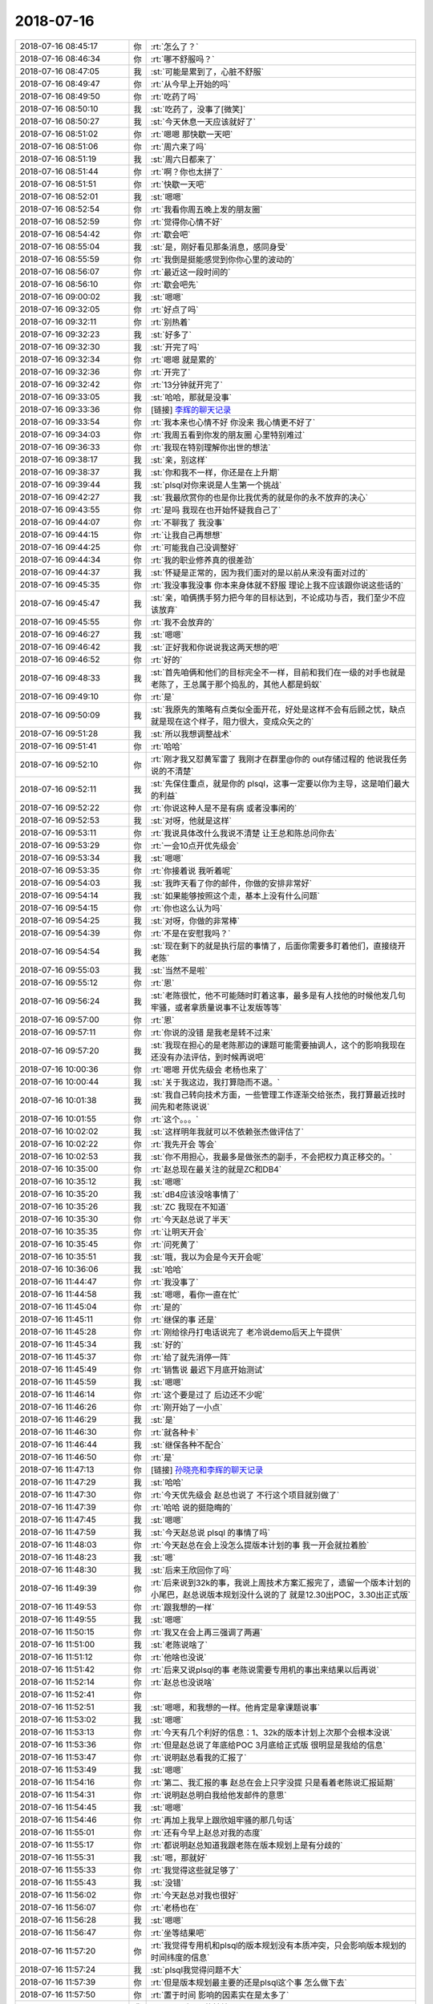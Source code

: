2018-07-16
-------------

.. list-table::
   :widths: 25, 1, 60

   * - 2018-07-16 08:45:17
     - 你
     - :rt:`怎么了？`
   * - 2018-07-16 08:46:34
     - 你
     - :rt:`哪不舒服吗？`
   * - 2018-07-16 08:47:05
     - 我
     - :st:`可能是累到了，心脏不舒服`
   * - 2018-07-16 08:49:47
     - 你
     - :rt:`从今早上开始的吗`
   * - 2018-07-16 08:49:50
     - 你
     - :rt:`吃药了吗`
   * - 2018-07-16 08:50:10
     - 我
     - :st:`吃药了，没事了[微笑]`
   * - 2018-07-16 08:50:27
     - 我
     - :st:`今天休息一天应该就好了`
   * - 2018-07-16 08:51:02
     - 你
     - :rt:`嗯嗯 那快歇一天吧`
   * - 2018-07-16 08:51:06
     - 你
     - :rt:`周六来了吗`
   * - 2018-07-16 08:51:19
     - 我
     - :st:`周六日都来了`
   * - 2018-07-16 08:51:44
     - 你
     - :rt:`啊？你也太拼了`
   * - 2018-07-16 08:51:51
     - 你
     - :rt:`快歇一天吧`
   * - 2018-07-16 08:52:01
     - 我
     - :st:`嗯嗯`
   * - 2018-07-16 08:52:54
     - 你
     - :rt:`我看你周五晚上发的朋友圈`
   * - 2018-07-16 08:52:59
     - 你
     - :rt:`觉得你心情不好`
   * - 2018-07-16 08:54:42
     - 你
     - :rt:`歇会吧`
   * - 2018-07-16 08:55:04
     - 我
     - :st:`是，刚好看见那条消息，感同身受`
   * - 2018-07-16 08:55:59
     - 你
     - :rt:`我倒是挺能感觉到你你心里的波动的`
   * - 2018-07-16 08:56:07
     - 你
     - :rt:`最近这一段时间的`
   * - 2018-07-16 08:56:10
     - 你
     - :rt:`歇会吧先`
   * - 2018-07-16 09:00:02
     - 我
     - :st:`嗯嗯`
   * - 2018-07-16 09:32:05
     - 你
     - :rt:`好点了吗`
   * - 2018-07-16 09:32:11
     - 你
     - :rt:`别热着`
   * - 2018-07-16 09:32:23
     - 我
     - :st:`好多了`
   * - 2018-07-16 09:32:30
     - 我
     - :st:`开完了吗`
   * - 2018-07-16 09:32:34
     - 你
     - :rt:`嗯嗯 就是累的`
   * - 2018-07-16 09:32:36
     - 你
     - :rt:`开完了`
   * - 2018-07-16 09:32:42
     - 你
     - :rt:`13分钟就开完了`
   * - 2018-07-16 09:33:05
     - 我
     - :st:`哈哈，那就是没事`
   * - 2018-07-16 09:33:36
     - 你
     - [链接] `李辉的聊天记录 <https://support.weixin.qq.com/cgi-bin/mmsupport-bin/readtemplate?t=page/favorite_record__w_unsupport>`_
   * - 2018-07-16 09:33:54
     - 你
     - :rt:`我本来也心情不好 你没来 我心情更不好了`
   * - 2018-07-16 09:34:03
     - 你
     - :rt:`我周五看到你发的朋友圈 心里特别难过`
   * - 2018-07-16 09:36:33
     - 你
     - :rt:`我现在特别理解你出世的想法`
   * - 2018-07-16 09:38:17
     - 我
     - :st:`亲，别这样`
   * - 2018-07-16 09:38:37
     - 我
     - :st:`你和我不一样，你还是在上升期`
   * - 2018-07-16 09:39:44
     - 我
     - :st:`plsql对你来说是人生第一个挑战`
   * - 2018-07-16 09:42:27
     - 我
     - :st:`我最欣赏你的也是你比我优秀的就是你的永不放弃的决心`
   * - 2018-07-16 09:43:55
     - 你
     - :rt:`是吗 我现在也开始怀疑我自己了`
   * - 2018-07-16 09:44:07
     - 你
     - :rt:`不聊我了 我没事`
   * - 2018-07-16 09:44:15
     - 你
     - :rt:`让我自己再想想`
   * - 2018-07-16 09:44:25
     - 你
     - :rt:`可能我自己没调整好`
   * - 2018-07-16 09:44:34
     - 你
     - :rt:`我的职业修养真的很差劲`
   * - 2018-07-16 09:44:37
     - 我
     - :st:`怀疑是正常的，因为我们面对的是以前从来没有面对过的`
   * - 2018-07-16 09:45:35
     - 你
     - :rt:`我没事我没事 你本来身体就不舒服 理论上我不应该跟你说这些话的`
   * - 2018-07-16 09:45:47
     - 我
     - :st:`亲，咱俩携手努力把今年的目标达到，不论成功与否，我们至少不应该放弃`
   * - 2018-07-16 09:45:55
     - 你
     - :rt:`我不会放弃的`
   * - 2018-07-16 09:46:27
     - 我
     - :st:`嗯嗯`
   * - 2018-07-16 09:46:42
     - 我
     - :st:`正好我和你说说我这两天想的吧`
   * - 2018-07-16 09:46:52
     - 你
     - :rt:`好的`
   * - 2018-07-16 09:48:33
     - 我
     - :st:`首先咱俩和他们的目标完全不一样，目前和我们在一级的对手也就是老陈了，王总属于那个捣乱的，其他人都是蚂蚁`
   * - 2018-07-16 09:49:10
     - 你
     - :rt:`是`
   * - 2018-07-16 09:50:09
     - 我
     - :st:`我原先的策略有点类似全面开花，好处是这样不会有后顾之忧，缺点就是现在这个样子，阻力很大，变成众矢之的`
   * - 2018-07-16 09:51:28
     - 我
     - :st:`所以我想调整战术`
   * - 2018-07-16 09:51:41
     - 你
     - :rt:`哈哈`
   * - 2018-07-16 09:52:10
     - 你
     - :rt:`刚才我又怼黄军雷了 我刚才在群里@你的 out存储过程的 他说我任务说的不清楚`
   * - 2018-07-16 09:52:11
     - 我
     - :st:`先保住重点，就是你的 plsql，这事一定要以你为主导，这是咱们最大的利益`
   * - 2018-07-16 09:52:22
     - 你
     - :rt:`你说这种人是不是有病 或者没事闲的`
   * - 2018-07-16 09:52:53
     - 我
     - :st:`对呀，他就是这样`
   * - 2018-07-16 09:53:11
     - 你
     - :rt:`我说具体改什么我说不清楚 让王总和陈总问你去`
   * - 2018-07-16 09:53:29
     - 你
     - :rt:`一会10点开优先级会`
   * - 2018-07-16 09:53:34
     - 我
     - :st:`嗯嗯`
   * - 2018-07-16 09:53:35
     - 你
     - :rt:`你接着说 我听着呢`
   * - 2018-07-16 09:54:03
     - 我
     - :st:`我昨天看了你的邮件，你做的安排非常好`
   * - 2018-07-16 09:54:14
     - 我
     - :st:`如果能够按照这个走，基本上没有什么问题`
   * - 2018-07-16 09:54:15
     - 你
     - :rt:`你也这么认为吗`
   * - 2018-07-16 09:54:25
     - 我
     - :st:`对呀，你做的非常棒`
   * - 2018-07-16 09:54:39
     - 你
     - :rt:`不是在安慰我吗？`
   * - 2018-07-16 09:54:54
     - 我
     - :st:`现在剩下的就是执行层的事情了，后面你需要多盯着他们，直接绕开老陈`
   * - 2018-07-16 09:55:03
     - 我
     - :st:`当然不是啦`
   * - 2018-07-16 09:55:12
     - 你
     - :rt:`恩`
   * - 2018-07-16 09:56:24
     - 我
     - :st:`老陈很忙，他不可能随时盯着这事，最多是有人找他的时候他发几句牢骚，或者拿质量说事不让发版等等`
   * - 2018-07-16 09:57:00
     - 你
     - :rt:`恩`
   * - 2018-07-16 09:57:11
     - 你
     - :rt:`你说的没错 是我老是转不过来`
   * - 2018-07-16 09:57:20
     - 我
     - :st:`我现在担心的是老陈那边的课题可能需要抽调人，这个的影响我现在还没有办法评估，到时候再说吧`
   * - 2018-07-16 10:00:36
     - 你
     - :rt:`嗯嗯 开优先级会 老杨也来了`
   * - 2018-07-16 10:00:44
     - 我
     - :st:`关于我这边，我打算隐而不退。`
   * - 2018-07-16 10:01:38
     - 我
     - :st:`我自己转向技术方面，一些管理工作逐渐交给张杰，我打算最近找时间先和老陈说说`
   * - 2018-07-16 10:01:55
     - 你
     - :rt:`这个。。。`
   * - 2018-07-16 10:02:02
     - 我
     - :st:`这样明年我就可以不依赖张杰做评估了`
   * - 2018-07-16 10:02:22
     - 你
     - :rt:`我先开会 等会`
   * - 2018-07-16 10:02:53
     - 我
     - :st:`你不用担心，我最多是做张杰的副手，不会把权力真正移交的。`
   * - 2018-07-16 10:35:00
     - 你
     - :rt:`赵总现在最关注的就是ZC和DB4`
   * - 2018-07-16 10:35:12
     - 我
     - :st:`嗯嗯`
   * - 2018-07-16 10:35:20
     - 我
     - :st:`dB4应该没啥事情了`
   * - 2018-07-16 10:35:26
     - 我
     - :st:`ZC 我现在不知道`
   * - 2018-07-16 10:35:30
     - 你
     - :rt:`今天赵总说了半天`
   * - 2018-07-16 10:35:35
     - 你
     - :rt:`让明天开会`
   * - 2018-07-16 10:35:45
     - 你
     - :rt:`问死黄了`
   * - 2018-07-16 10:35:51
     - 我
     - :st:`哦，我以为会是今天开会呢`
   * - 2018-07-16 10:36:06
     - 我
     - :st:`哈哈`
   * - 2018-07-16 11:44:47
     - 你
     - :rt:`我没事了`
   * - 2018-07-16 11:44:58
     - 我
     - :st:`嗯嗯，看你一直在忙`
   * - 2018-07-16 11:45:04
     - 你
     - :rt:`是的`
   * - 2018-07-16 11:45:11
     - 你
     - :rt:`继保的事 还是`
   * - 2018-07-16 11:45:28
     - 你
     - :rt:`刚给徐丹打电话说完了 老冷说demo后天上午提供`
   * - 2018-07-16 11:45:34
     - 我
     - :st:`好的`
   * - 2018-07-16 11:45:37
     - 你
     - :rt:`给了就先消停一阵`
   * - 2018-07-16 11:45:49
     - 你
     - :rt:`销售说 最迟下月底开始测试`
   * - 2018-07-16 11:45:59
     - 我
     - :st:`嗯嗯`
   * - 2018-07-16 11:46:14
     - 你
     - :rt:`这个要是过了 后边还不少呢`
   * - 2018-07-16 11:46:26
     - 你
     - :rt:`刚开始了一小点`
   * - 2018-07-16 11:46:29
     - 我
     - :st:`是`
   * - 2018-07-16 11:46:30
     - 你
     - :rt:`就各种卡`
   * - 2018-07-16 11:46:44
     - 我
     - :st:`继保各种不配合`
   * - 2018-07-16 11:46:50
     - 你
     - :rt:`是`
   * - 2018-07-16 11:47:13
     - 你
     - [链接] `孙晓亮和李辉的聊天记录 <https://support.weixin.qq.com/cgi-bin/mmsupport-bin/readtemplate?t=page/favorite_record__w_unsupport>`_
   * - 2018-07-16 11:47:29
     - 我
     - :st:`哈哈`
   * - 2018-07-16 11:47:30
     - 你
     - :rt:`今天优先级会 赵总也说了 不行这个项目就别做了`
   * - 2018-07-16 11:47:39
     - 你
     - :rt:`哈哈 说的挺隐晦的`
   * - 2018-07-16 11:47:45
     - 我
     - :st:`嗯嗯`
   * - 2018-07-16 11:47:59
     - 我
     - :st:`今天赵总说 plsql 的事情了吗`
   * - 2018-07-16 11:48:03
     - 你
     - :rt:`今天赵总在会上没怎么提版本计划的事 我一开会就拉着脸`
   * - 2018-07-16 11:48:23
     - 我
     - :st:`嗯`
   * - 2018-07-16 11:48:30
     - 我
     - :st:`后来王欣回你了吗`
   * - 2018-07-16 11:49:39
     - 你
     - :rt:`后来说到32k的事，我说上周技术方案汇报完了，遗留一个版本计划的小尾巴，赵总说版本规划没什么说的了 就是12.30出POC，3.30出正式版`
   * - 2018-07-16 11:49:53
     - 你
     - :rt:`跟我想的一样`
   * - 2018-07-16 11:49:55
     - 我
     - :st:`嗯嗯`
   * - 2018-07-16 11:50:15
     - 你
     - :rt:`我又在会上再三强调了两遍`
   * - 2018-07-16 11:51:00
     - 我
     - :st:`老陈说啥了`
   * - 2018-07-16 11:51:12
     - 你
     - :rt:`他啥也没说`
   * - 2018-07-16 11:51:42
     - 你
     - :rt:`后来又说plsql的事  老陈说需要专用机的事出来结果以后再说`
   * - 2018-07-16 11:52:14
     - 你
     - :rt:`赵总也没说啥`
   * - 2018-07-16 11:52:41
     - 你
     - .. image:: images/234717.jpg
          :width: 100px
   * - 2018-07-16 11:52:51
     - 我
     - :st:`嗯嗯，和我想的一样。他肯定是拿课题说事`
   * - 2018-07-16 11:53:02
     - 我
     - :st:`嗯嗯`
   * - 2018-07-16 11:53:13
     - 你
     - :rt:`今天有几个利好的信息：1、32k的版本计划上次那个会根本没说`
   * - 2018-07-16 11:53:36
     - 你
     - :rt:`但是赵总说了年底给POC 3月底给正式版 很明显是我给的信息`
   * - 2018-07-16 11:53:47
     - 你
     - :rt:`说明赵总看我的汇报了`
   * - 2018-07-16 11:53:49
     - 我
     - :st:`嗯嗯`
   * - 2018-07-16 11:54:16
     - 你
     - :rt:`第二、我汇报的事 赵总在会上只字没提 只是看着老陈说汇报延期`
   * - 2018-07-16 11:54:31
     - 你
     - :rt:`说明赵总明白我给他发邮件的意思`
   * - 2018-07-16 11:54:45
     - 我
     - :st:`嗯嗯`
   * - 2018-07-16 11:54:46
     - 你
     - :rt:`再加上我早上跟欣姐牢骚的那几句话`
   * - 2018-07-16 11:55:01
     - 你
     - :rt:`还有今早上赵总对我的态度`
   * - 2018-07-16 11:55:17
     - 你
     - :rt:`都说明赵总知道我跟老陈在版本规划上是有分歧的`
   * - 2018-07-16 11:55:31
     - 我
     - :st:`嗯，那就好`
   * - 2018-07-16 11:55:33
     - 你
     - :rt:`我觉得这些就足够了`
   * - 2018-07-16 11:55:43
     - 我
     - :st:`没错`
   * - 2018-07-16 11:56:02
     - 你
     - :rt:`今天赵总对我也很好`
   * - 2018-07-16 11:56:07
     - 你
     - :rt:`老杨也在`
   * - 2018-07-16 11:56:28
     - 我
     - :st:`嗯嗯`
   * - 2018-07-16 11:56:47
     - 你
     - :rt:`坐等结果吧`
   * - 2018-07-16 11:57:20
     - 你
     - :rt:`我觉得专用机和plsql的版本规划没有本质冲突，只会影响版本规划的时间纬度的信息`
   * - 2018-07-16 11:57:24
     - 我
     - :st:`plsql我觉得问题不大`
   * - 2018-07-16 11:57:39
     - 你
     - :rt:`但是版本规划最主要的还是plsql这个事 怎么做下去`
   * - 2018-07-16 11:57:50
     - 你
     - :rt:`置于时间 影响的因素实在是太多了`
   * - 2018-07-16 11:58:02
     - 我
     - :st:`是，所以只能敏捷了`
   * - 2018-07-16 11:58:18
     - 我
     - :st:`现在就是靠你一个人随时盯着他们`
   * - 2018-07-16 11:58:36
     - 我
     - :st:`根据他们的反馈随时调整`
   * - 2018-07-16 11:58:44
     - 你
     - :rt:`他们现在在干嘛我都不知道`
   * - 2018-07-16 11:58:58
     - 你
     - :rt:`等N+1的规划出来我才能发力`
   * - 2018-07-16 11:59:29
     - 我
     - :st:`嗯嗯`
   * - 2018-07-16 11:59:40
     - 我
     - :st:`你该去吃饭了吧`
   * - 2018-07-16 11:59:50
     - 你
     - :rt:`我晕 都12点了`
   * - 2018-07-16 11:59:52
     - 你
     - :rt:`没注意`
   * - 2018-07-16 12:00:56
     - 你
     - :rt:`这周我一定要给研发和测试的开个会`
   * - 2018-07-16 12:01:14
     - 我
     - :st:`嗯`
   * - 2018-07-16 14:56:32
     - 你
     - :rt:`我写ppt 想参考下洪越的`
   * - 2018-07-16 14:56:35
     - 你
     - :rt:`你说他会给我吗`
   * - 2018-07-16 14:57:02
     - 我
     - :st:`应该会吧，你找他要吧`
   * - 2018-07-16 14:57:07
     - 你
     - :rt:`好`
   * - 2018-07-16 15:14:07
     - 你
     - [链接] `李辉和王洪越的聊天记录 <https://support.weixin.qq.com/cgi-bin/mmsupport-bin/readtemplate?t=page/favorite_record__w_unsupport>`_
   * - 2018-07-16 15:15:11
     - 我
     - :st:`哈哈`
   * - 2018-07-16 16:07:55
     - 我
     - :st:`你知道李杰的理想吗`
   * - 2018-07-16 16:52:17
     - 你
     - :rt:`不知道 他啥理想啊`
   * - 2018-07-16 16:52:58
     - 我
     - :st:`那就算了，她现在好想很纠结`
   * - 2018-07-16 16:53:13
     - 你
     - :rt:`我也不知道`
   * - 2018-07-16 16:53:30
     - 我
     - :st:`你忙吗`
   * - 2018-07-16 16:53:41
     - 你
     - :rt:`我又跟陈总PK了一轮`
   * - 2018-07-16 16:53:52
     - 我
     - :st:`结果怎么样`
   * - 2018-07-16 16:54:09
     - 你
     - :rt:`他说按照我说的做`
   * - 2018-07-16 16:54:23
     - 你
     - :rt:`但是我俩还是没就什么是正式版达成共识`
   * - 2018-07-16 16:54:29
     - 我
     - :st:`哈哈，太棒了`
   * - 2018-07-16 16:54:41
     - 我
     - :st:`不用达成共识，只要听你的就行`
   * - 2018-07-16 16:54:56
     - 你
     - :rt:`我跟他说 让王璇按照我的做事 他认可了 说回头跟王璇说一声`
   * - 2018-07-16 16:55:05
     - 我
     - :st:`太好了`
   * - 2018-07-16 16:56:04
     - 你
     - :rt:`而且他说 需求不需要写细 到时候出文档的话 他让研发和测试的出规格`
   * - 2018-07-16 16:56:12
     - 你
     - :rt:`甚至研发测试的写文档`
   * - 2018-07-16 16:56:17
     - 我
     - :st:`嗯嗯`
   * - 2018-07-16 16:56:46
     - 你
     - :rt:`这次沟通还是挺顺利的`
   * - 2018-07-16 16:56:55
     - 我
     - :st:`嗯嗯`
   * - 2018-07-16 16:56:57
     - 你
     - :rt:`跟上次说的不一样`
   * - 2018-07-16 16:57:30
     - 你
     - :rt:`我说他了 我说您的位置在这摆着 我们产品组出了规划 让出正式版 您来一句出不来 就是POC`
   * - 2018-07-16 16:57:41
     - 你
     - :rt:`研发 测试的自己就降低要求了`
   * - 2018-07-16 16:58:03
     - 我
     - :st:`就是`
   * - 2018-07-16 16:58:15
     - 你
     - :rt:`我们目标定下了 实际做的时候 有很多手段 完成汇报`
   * - 2018-07-16 16:58:27
     - 你
     - :rt:`您这么高的位置 对他们肯定是有影响的`
   * - 2018-07-16 16:59:04
     - 你
     - :rt:`我觉得他听进去了`
   * - 2018-07-16 16:59:13
     - 我
     - :st:`嗯嗯`
   * - 2018-07-16 16:59:31
     - 你
     - :rt:`我说我们出规划 当初不给质量标准 你闲不给 给了就是实现不了 那我们没法做事了`
   * - 2018-07-16 16:59:42
     - 我
     - :st:`哈哈`
   * - 2018-07-16 17:00:22
     - 你
     - :rt:`我说目标是正式版 做的时候 过程有足够的监控 质控有采样取点 最后出来的东西 过完buglist 达成共识 就是正式版`
   * - 2018-07-16 17:00:37
     - 你
     - :rt:`如果定目标就是POC 大家各自都会泄劲的`
   * - 2018-07-16 17:00:47
     - 你
     - :rt:`他说我说的对 我这么认为没问题`
   * - 2018-07-16 17:00:59
     - 我
     - :st:`嗯嗯`
   * - 2018-07-16 17:01:03
     - 你
     - :rt:`他就是跟我扯太极 没什么目标`
   * - 2018-07-16 17:01:14
     - 我
     - :st:`是`
   * - 2018-07-16 17:01:23
     - 你
     - :rt:`他又说 领导搞什么政绩工程 本来做不出来 非得说做出来`
   * - 2018-07-16 17:01:40
     - 你
     - :rt:`我说您觉得plsql我们做不出来吗`
   * - 2018-07-16 17:02:04
     - 你
     - :rt:`他说我们能做出来 我说对啊 我对plsql非常有信心 为什么做不出来`
   * - 2018-07-16 17:02:15
     - 你
     - :rt:`他又说 领导就给2人 年底出东西`
   * - 2018-07-16 17:02:24
     - 你
     - :rt:`我说没关系啊 2人就出2人的东西`
   * - 2018-07-16 17:02:39
     - 你
     - :rt:`只要我们过程保证做了 做完做好只是时间问题`
   * - 2018-07-16 17:02:43
     - 你
     - :rt:`这有什么矛盾的`
   * - 2018-07-16 17:02:53
     - 我
     - :st:`嗯嗯`
   * - 2018-07-16 17:03:08
     - 你
     - :rt:`不过今天我没跟他吵起来 大部分都是我说 他说 你说的对 我认可 但是。。。`
   * - 2018-07-16 17:03:23
     - 你
     - :rt:`但是就转到另一个特殊场景下`
   * - 2018-07-16 17:03:47
     - 你
     - :rt:`不过我警告他了 不要当初吕迅和你 及测试的面说正式版出不来啥的`
   * - 2018-07-16 17:03:50
     - 你
     - :rt:`他答应了`
   * - 2018-07-16 17:04:06
     - 我
     - :st:`哈哈`
   * - 2018-07-16 17:04:25
     - 我
     - :st:`没他在里面捣乱，这事基本上就成了`
   * - 2018-07-16 17:04:39
     - 你
     - :rt:`恩 还有一个细节`
   * - 2018-07-16 17:04:44
     - 你
     - :rt:`我不知道影响有多大`
   * - 2018-07-16 17:05:02
     - 你
     - :rt:`他一直说 汇报的时候 以我的线为主`
   * - 2018-07-16 17:05:14
     - 你
     - :rt:`做事的时候 还要按照语法树那么做`
   * - 2018-07-16 17:05:59
     - 我
     - :st:`可能会影响很大，不过这就属于战术级的东西了，要临场发挥`
   * - 2018-07-16 17:06:06
     - 你
     - :rt:`结果就是可能在最小集之外的功能他们也做了 他会让研发和测试的对我的最小集列表`
   * - 2018-07-16 17:06:36
     - 你
     - :rt:`我不信他的缘故是 这事要做成 没有我全程参与监控 我觉得是不行的`
   * - 2018-07-16 17:06:53
     - 我
     - :st:`对呀，这事必须你来监控`
   * - 2018-07-16 17:06:56
     - 你
     - :rt:`但是现在他不让我做需求 到时候 我怕他们说的我听不懂 在我这失控`
   * - 2018-07-16 17:07:10
     - 我
     - :st:`这就是你作为 plsql 产品经理的价值`
   * - 2018-07-16 17:07:27
     - 你
     - :rt:`说白了 我要全程监控 就必须深入到项目内部`
   * - 2018-07-16 17:07:43
     - 你
     - :rt:`就好比每一个需求 做的时候 最后我都知道实现到了什么程度`
   * - 2018-07-16 17:07:44
     - 我
     - :st:`我觉得问题不大，以后这类涉及到技术的你可以喊上我`
   * - 2018-07-16 17:07:53
     - 你
     - :rt:`好`
   * - 2018-07-16 17:08:00
     - 你
     - :rt:`这个只是我的一个小担心`
   * - 2018-07-16 17:08:13
     - 你
     - :rt:`等回头我再深入敌军内部试试`
   * - 2018-07-16 17:08:19
     - 我
     - :st:`这个只能 case by case 了`
   * - 2018-07-16 17:08:53
     - 你
     - :rt:`我写不写需求 这个不重要 我把最小功能集做出来 然后他们需求给我 我就盯着进度，拍优先级就行了`
   * - 2018-07-16 17:09:08
     - 我
     - :st:`嗯嗯`
   * - 2018-07-16 17:09:19
     - 你
     - :rt:`说实话 今天这次跟老陈聊 我觉得他对我肯定有新的认识`
   * - 2018-07-16 17:09:29
     - 你
     - :rt:`因为聊完 我看他挺高兴的`
   * - 2018-07-16 17:09:37
     - 你
     - :rt:`跟我嬉皮笑脸的`
   * - 2018-07-16 17:09:53
     - 我
     - :st:`😁`
   * - 2018-07-16 17:10:19
     - 我
     - :st:`我觉得这次你要是能做成了，以后你的事情老陈就都不会管了`
   * - 2018-07-16 17:10:37
     - 你
     - :rt:`我觉得也是`
   * - 2018-07-16 17:10:58
     - 我
     - :st:`这真是柳暗花明`
   * - 2018-07-16 17:11:02
     - 你
     - :rt:`我本来对他已经绝望了`
   * - 2018-07-16 17:11:13
     - 你
     - :rt:`今天为什么又说起来`
   * - 2018-07-16 17:11:56
     - 你
     - :rt:`因为rd上有个单子 是专用机 老陈让孙卡提的 一直new 我问李志刚 李志刚说孙卡让找老陈 我就把记录发给他 老陈就说一会过来找我`
   * - 2018-07-16 17:12:12
     - 你
     - :rt:`结果找我的时候 我纠结很久 要不要跟他说`
   * - 2018-07-16 17:12:39
     - 你
     - :rt:`我想 这是最后一次了 如果还是沟通不了我就放弃 结果这次沟通的挺好的`
   * - 2018-07-16 17:13:23
     - 我
     - :st:`嗯嗯`
   * - 2018-07-16 17:13:29
     - 我
     - :st:`所以还是事在人为`
   * - 2018-07-16 17:13:53
     - 你
     - :rt:`这个结果已经是最好的了 我觉得`
   * - 2018-07-16 17:14:24
     - 我
     - :st:`是`
   * - 2018-07-16 17:22:15
     - 我
     - :st:`问你事情，优先级会上给我安排的任务，赵总具体是想要什么`
   * - 2018-07-16 17:24:31
     - 你
     - :rt:`6､DB4,用例完成一轮，动态扩展、同步会有冲突，可以先跑同步。线性提升的报告，让王雪松提个报告。王雪松，todo.`
   * - 2018-07-16 17:24:36
     - 你
     - :rt:`这一条吗`
   * - 2018-07-16 17:24:39
     - 我
     - :st:`是`
   * - 2018-07-16 17:25:13
     - 你
     - :rt:`我没听太懂 大致是黄老师说性能啥的怎么个部署 会有线性提升`
   * - 2018-07-16 17:25:46
     - 你
     - :rt:`赵总说 不应该啊 要是8a那种 查询业务 加节点会有提升 8t这种tp的。。。。`
   * - 2018-07-16 17:25:53
     - 我
     - :st:`那让提个报告是怎么回事`
   * - 2018-07-16 17:26:13
     - 你
     - :rt:`然后赵总说 为什么会提升啊 谁说会提升`
   * - 2018-07-16 17:26:20
     - 你
     - :rt:`黄老师说 雪松说的啥的`
   * - 2018-07-16 17:26:33
     - 你
     - :rt:`然后赵总就让你提交个报告什么的`
   * - 2018-07-16 17:26:51
     - 我
     - :st:`唉，我是被黄老师坑了`
   * - 2018-07-16 17:27:11
     - 你
     - :rt:`反正大概齐就是个这吧`
   * - 2018-07-16 17:27:27
     - 我
     - :st:`你听赵总的意思，赵总是认为不应该有提升？`
   * - 2018-07-16 17:27:35
     - 你
     - :rt:`好像是`
   * - 2018-07-16 17:27:58
     - 你
     - :rt:`还说到什么机器什么没想到高可用的场景啥的`
   * - 2018-07-16 17:28:10
     - 你
     - :rt:`具体不怎么清楚`
   * - 2018-07-16 17:28:18
     - 你
     - :rt:`要不我跟王欣帮你问问？`
   * - 2018-07-16 17:28:25
     - 我
     - :st:`算了，明天开会再说吧`
   * - 2018-07-16 17:28:35
     - 我
     - :st:`黄军雷估计是瞎汇报了`
   * - 2018-07-16 17:28:36
     - 你
     - :rt:`对了 今天王欣竟然给我了一双鞋`
   * - 2018-07-16 17:28:40
     - 你
     - :rt:`我觉得是`
   * - 2018-07-16 17:28:58
     - 你
     - :rt:`是她买的 穿的不舒服 放了一年 又很贵 不舍得扔`
   * - 2018-07-16 17:29:03
     - 你
     - :rt:`你说多奇怪`
   * - 2018-07-16 17:29:10
     - 我
     - :st:`哈哈，不奇怪呀`
   * - 2018-07-16 17:29:19
     - 你
     - :rt:`说实话 我没觉得跟他好到这个程度呢`
   * - 2018-07-16 17:29:26
     - 我
     - :st:`这是拉拢你呢`
   * - 2018-07-16 17:29:32
     - 你
     - :rt:`我觉得是`
   * - 2018-07-16 17:29:36
     - 我
     - :st:`人家主动一点嘛`
   * - 2018-07-16 17:43:18
     - 你
     - :rt:`周五主要干啥事了`
   * - 2018-07-16 17:43:23
     - 你
     - :rt:`我忘了都`
   * - 2018-07-16 17:43:30
     - 你
     - :rt:`我记得挺忙的`
   * - 2018-07-16 17:44:21
     - 我
     - :st:`周五我忙 DB4`
   * - 2018-07-16 18:22:25
     - 我
     - :st:`你几点下班`
   * - 2018-07-16 18:23:52
     - 你
     - :rt:`一会下`
   * - 2018-07-16 18:24:14
     - 我
     - :st:`嗯，今天都没空聊天了`
   * - 2018-07-16 18:49:05
     - 你
     - :rt:`下班了哈`
   * - 2018-07-16 18:49:17
     - 我
     - :st:`嗯嗯`